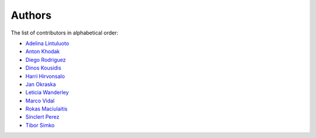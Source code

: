 Authors
=======

The list of contributors in alphabetical order:

- `Adelina Lintuluoto <https://orcid.org/0000-0002-0726-1452>`_
- `Anton Khodak <https://orcid.org/0000-0003-3263-4553>`_
- `Diego Rodriguez <https://orcid.org/0000-0003-0649-2002>`_
- `Dinos Kousidis <https://orcid.org/0000-0002-4914-4289>`_
- `Harri Hirvonsalo <https://orcid.org/0000-0002-5503-510X>`_
- `Jan Okraska <https://orcid.org/0000-0002-1416-3244>`_
- `Leticia Wanderley <https://orcid.org/0000-0003-4649-6630>`_
- `Marco Vidal <https://orcid.org/0000-0002-9363-4971>`_
- `Rokas Maciulaitis <https://orcid.org/0000-0003-1064-6967>`_
- `Sinclert Perez <https://www.linkedin.com/in/sinclert>`_
- `Tibor Simko <https://orcid.org/0000-0001-7202-5803>`_
